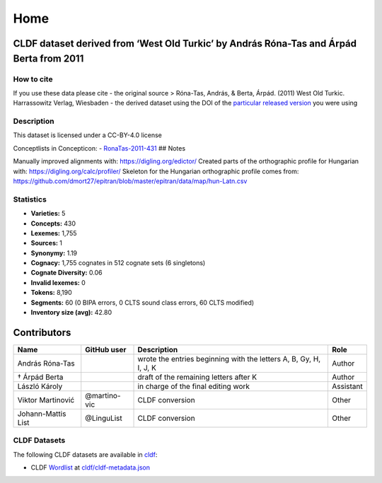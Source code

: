 Home
~~~~

CLDF dataset derived from ‘West Old Turkic’ by András Róna-Tas and Árpád Berta from 2011
========================================================================================

How to cite
-----------

If you use these data please cite - the original source > Róna-Tas,
András, & Berta, Árpád. (2011) West Old Turkic. Harrassowitz Verlag,
Wiesbaden - the derived dataset using the DOI of the `particular
released version <../../releases/>`__ you were using

Description
-----------

This dataset is licensed under a CC-BY-4.0 license

Conceptlists in Concepticon: -
`RonaTas-2011-431 <https://concepticon.clld.org/contributions/RonaTas-2011-431>`__
## Notes

|License: CC BY 4.0| |CircleCI| |Documentation Status|

Manually improved alignments with: https://digling.org/edictor/ Created
parts of the orthographic profile for Hungarian with:
https://digling.org/calc/profiler/ Skeleton for the Hungarian
orthographic profile comes from:
https://github.com/dmort27/epitran/blob/master/epitran/data/map/hun-Latn.csv

Statistics
----------

|CLDF validation| |Glottolog: 57%| |Concepticon: 62%| |Source: 100%|
|BIPA: 100%| |CLTS SoundClass: 100%|

-  **Varieties:** 5
-  **Concepts:** 430
-  **Lexemes:** 1,755
-  **Sources:** 1
-  **Synonymy:** 1.19
-  **Cognacy:** 1,755 cognates in 512 cognate sets (6 singletons)
-  **Cognate Diversity:** 0.06
-  **Invalid lexemes:** 0
-  **Tokens:** 8,190
-  **Segments:** 60 (0 BIPA errors, 0 CLTS sound class errors, 60 CLTS
   modified)
-  **Inventory size (avg):** 42.80

Contributors
============

+-----------------+-----------------+-----------------+-----------------+
| Name            | GitHub user     | Description     | Role            |
+=================+=================+=================+=================+
| András Róna-Tas |                 | wrote the       | Author          |
|                 |                 | entries         |                 |
|                 |                 | beginning with  |                 |
|                 |                 | the letters A,  |                 |
|                 |                 | B, Gy, H, I, J, |                 |
|                 |                 | K               |                 |
+-----------------+-----------------+-----------------+-----------------+
| † Árpád Berta   |                 | draft of the    | Author          |
|                 |                 | remaining       |                 |
|                 |                 | letters after K |                 |
+-----------------+-----------------+-----------------+-----------------+
| László Károly   |                 | in charge of    | Assistant       |
|                 |                 | the final       |                 |
|                 |                 | editing work    |                 |
+-----------------+-----------------+-----------------+-----------------+
| Viktor          | @martino-vic    | CLDF conversion | Other           |
| Martinović      |                 |                 |                 |
+-----------------+-----------------+-----------------+-----------------+
| Johann-Mattis   | @LinguList      | CLDF conversion | Other           |
| List            |                 |                 |                 |
+-----------------+-----------------+-----------------+-----------------+

CLDF Datasets
-------------

The following CLDF datasets are available in `cldf <cldf>`__:

-  CLDF
   `Wordlist <https://github.com/cldf/cldf/tree/master/modules/Wordlist>`__
   at `cldf/cldf-metadata.json <cldf/cldf-metadata.json>`__

.. |License: CC BY 4.0| image:: https://mirrors.creativecommons.org/presskit/buttons/88x31/svg/by.svg
   :target: https://creativecommons.org/licenses/by/4.0/
.. |CircleCI| image:: https://dl.circleci.com/status-badge/img/gh/LoanpyDataHub/ronataswestoldturkic/tree/main.svg?style=svg
   :target: https://dl.circleci.com/status-badge/redirect/gh/LoanpyDataHub/ronataswestoldturkic/tree/main
.. |Documentation Status| image:: https://readthedocs.org/projects/ronataswestoldturkic/badge/?version=latest
   :target: https://ronataswestoldturkic.readthedocs.io/en/latest/?badge=latest
.. |CLDF validation| image:: https://github.com/martino-vic/ronataswestoldturkic/workflows/CLDF-validation/badge.svg
   :target: https://github.com/martino-vic/ronataswestoldturkic/actions?query=workflow%3ACLDF-validation
.. |Glottolog: 57%| image:: https://img.shields.io/badge/Glottolog-57%25-red.svg
.. |Concepticon: 62%| image:: https://img.shields.io/badge/Concepticon-62%25-orange.svg
.. |Source: 100%| image:: https://img.shields.io/badge/Source-100%25-brightgreen.svg
.. |BIPA: 100%| image:: https://img.shields.io/badge/BIPA-100%25-brightgreen.svg
.. |CLTS SoundClass: 100%| image:: https://img.shields.io/badge/CLTS%20SoundClass-100%25-brightgreen.svg
